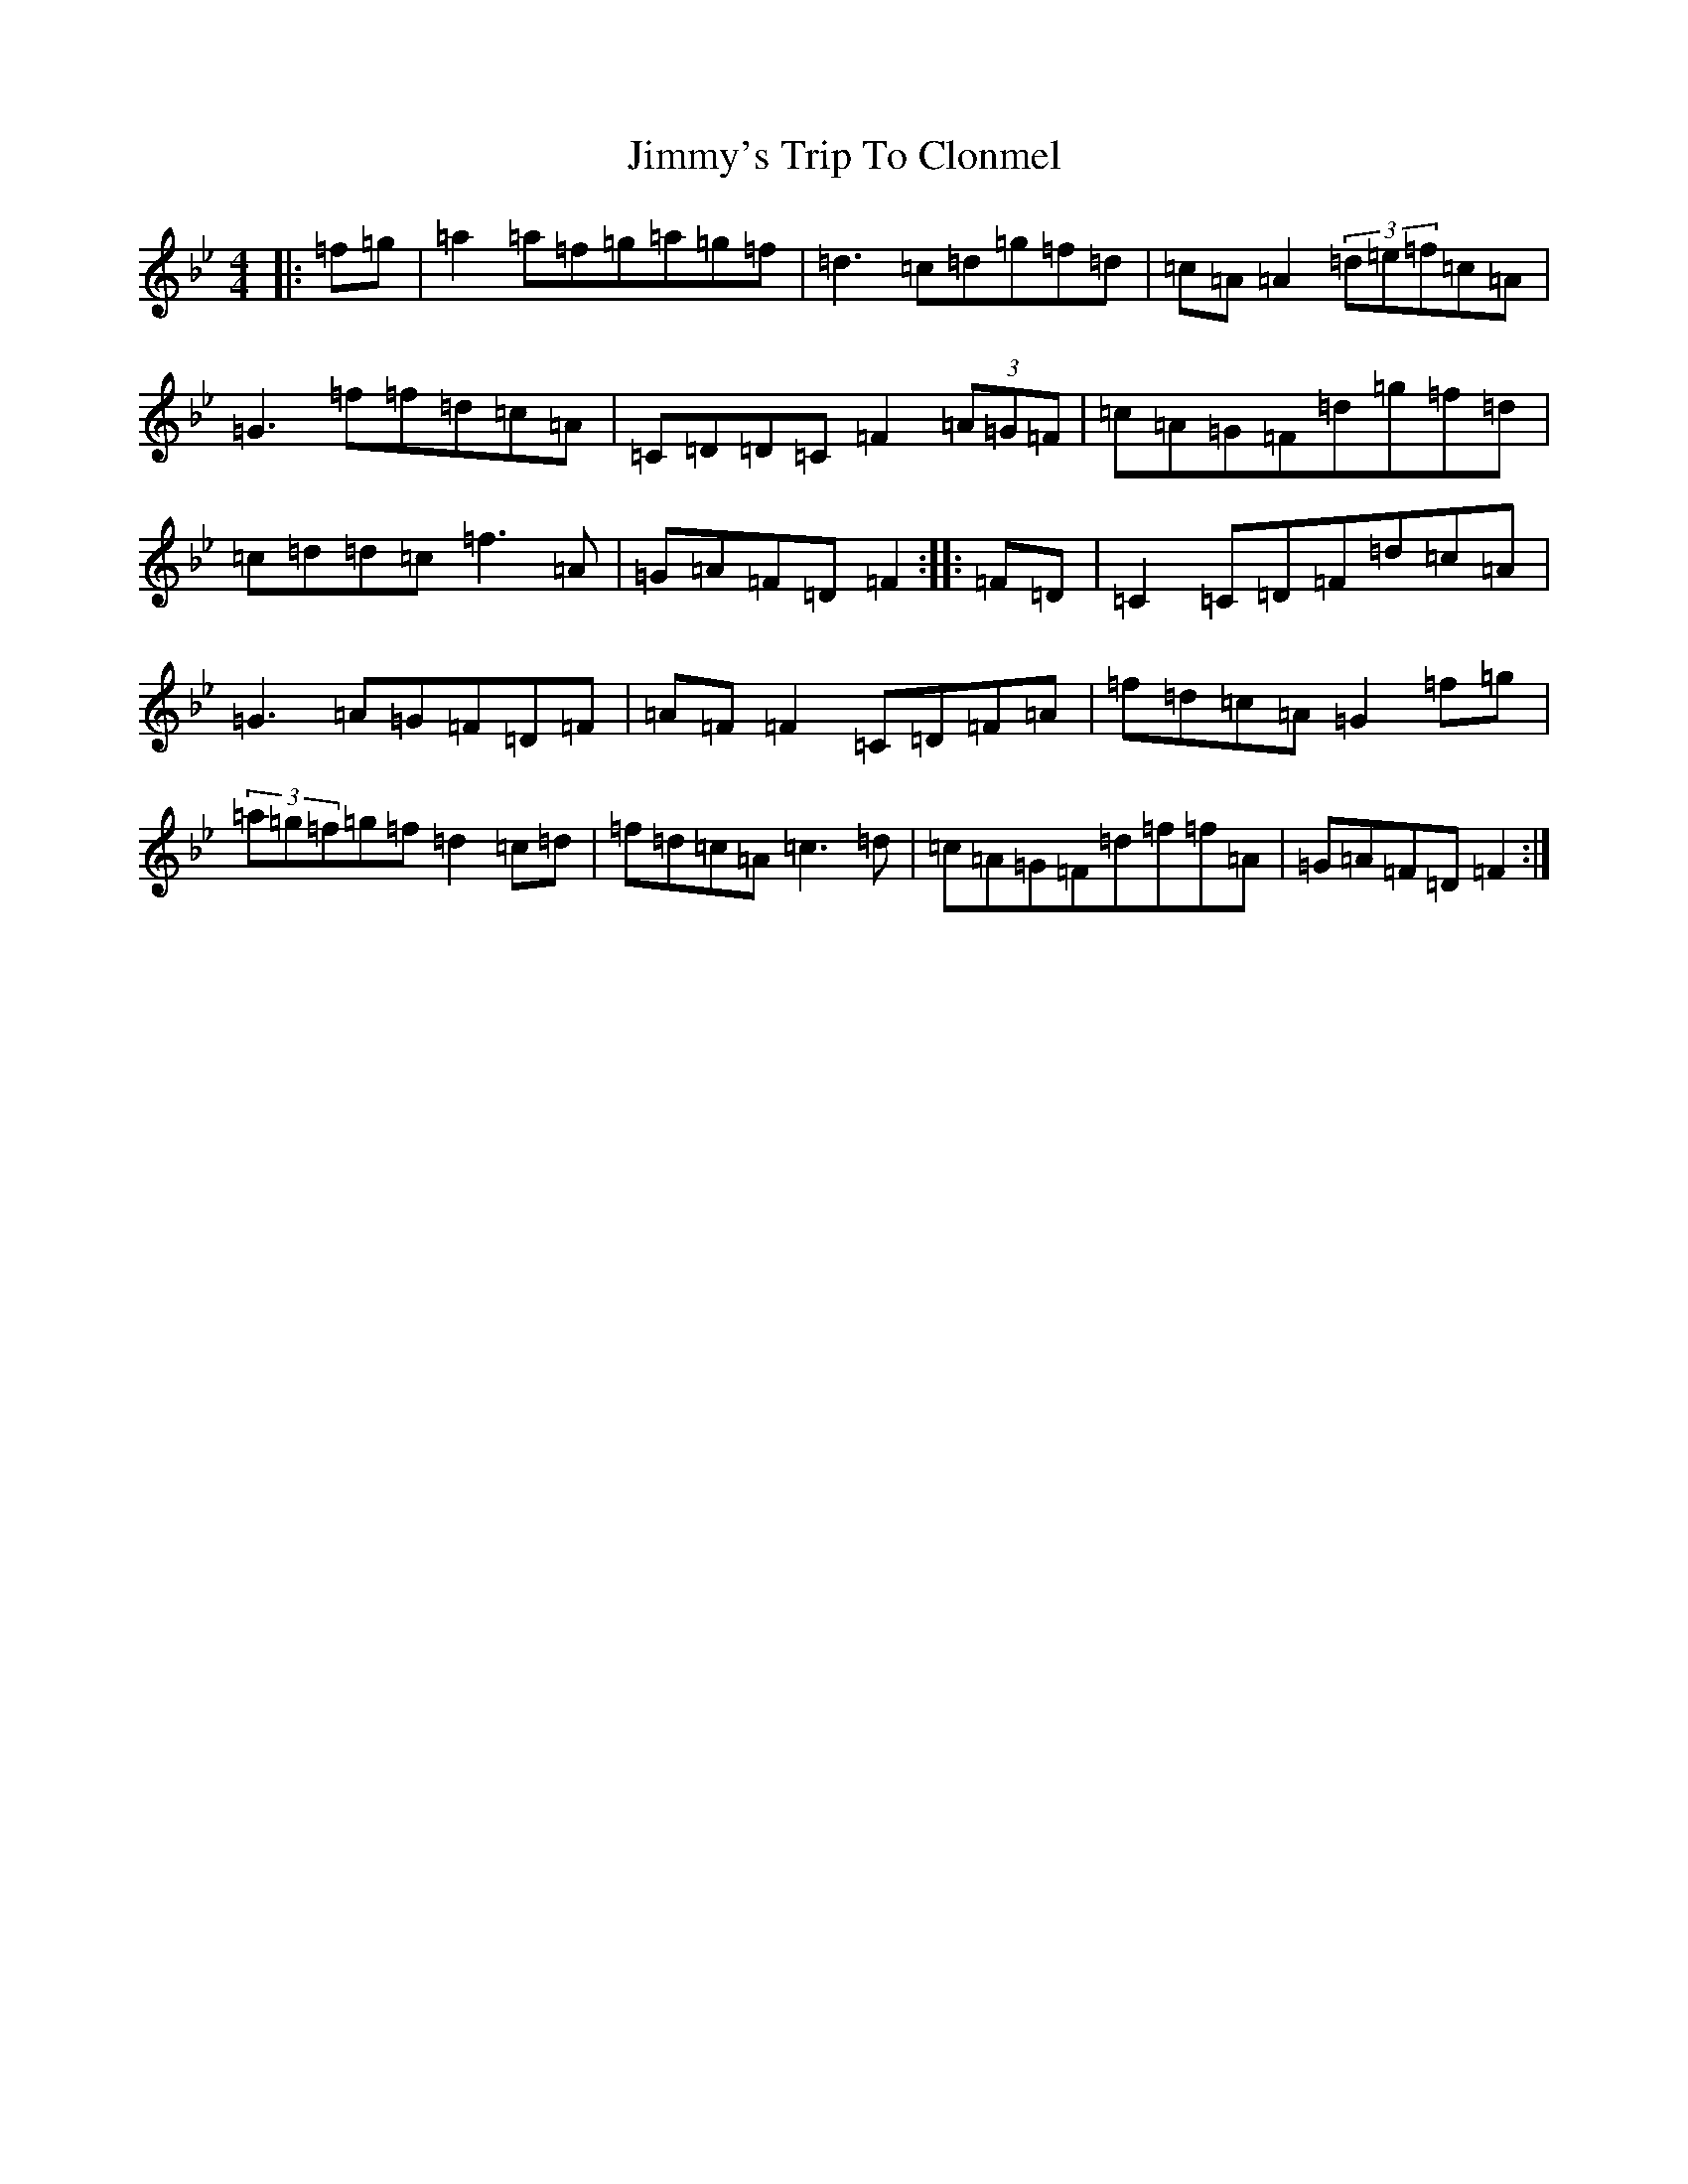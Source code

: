 X: 10531
T: Jimmy's Trip To Clonmel
S: https://thesession.org/tunes/7977#setting7977
Z: E Dorian
R: reel
M: 4/4
L: 1/8
K: C Dorian
|:=f=g|=a2=a=f=g=a=g=f|=d3=c=d=g=f=d|=c=A=A2(3=d=e=f=c=A|=G3=f=f=d=c=A|=C=D=D=C=F2(3=A=G=F|=c=A=G=F=d=g=f=d|=c=d=d=c=f3=A|=G=A=F=D=F2:||:=F=D|=C2=C=D=F=d=c=A|=G3=A=G=F=D=F|=A=F=F2=C=D=F=A|=f=d=c=A=G2=f=g|(3=a=g=f=g=f=d2=c=d|=f=d=c=A=c3=d|=c=A=G=F=d=f=f=A|=G=A=F=D=F2:|